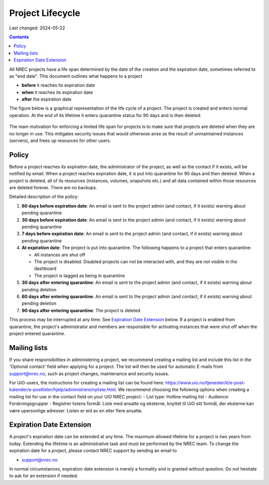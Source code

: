 .. |date| date::

Project Lifecycle
=================

Last changed: 2024-05-22

.. contents::

All NREC projects have a life span determined by the date of the
creation and the expiration date, sometimes referred to as "end
date". This document outlines what happens to a project

* **before** it reaches its expiration date
* **when** it reaches its expiration date
* **after** the expiration date

The figure below is a graphical representation of the life cycle of a
project. The project is created and enters normal operation. At the
end of its lifetime it enters quarantine status for 90 days and is
then deleted.
  
.. figure:: images/project-lifecycle.drawio.png
   :align: center
   :alt: Project Lifecycle

The main motivation for enforcing a limited life span for projects is
to make sure that projects are deleted when they are no longer in
use. This mitigates security issues that would otherwise arise as the
result of unmaintained instances (servers), and frees up resources for
other users.


Policy
------

Before a project reaches its expiration date, the administrator of the
project, as well as the contact if it exists, will be notified by
email. When a project reaches expiration date, it is put into
quarantine for 90 days and then deleted. When a project is deleted,
all of its resources (instances, volumes, snapshots etc.) and all data
contained within those resources are deleted forever. There are no
backups.

Detailed description of the policy:

#. **60 days before expiration date**: An email is sent to the project
   admin (and contact, if it exists) warning about pending quarantine

#. **30 days before expiration date**: An email is sent to the project
   admin (and contact, if it exists) warning about pending quarantine

#. **7 days before expiration date**: An email is sent to the project
   admin (and contact, if it exists) warning about pending quarantine

#. **At expiration date**: The project is put into quarantine. The
   following happens to a project that enters quarantine:

   - All instances are shut off
   - The project is disabled. Disabled projects can not be interacted
     with, and they are not visible in the dashboard
   - The project is tagged as being in quarantine
  
#. **30 days after entering quarantine**: An email is sent to the
   project admin (and contact, if it exists) warning about pending
   deletion

#. **60 days after entering quarantine**: An email is sent to the
   project admin (and contact, if it exists) warning about pending
   deletion

#. **90 days after entering quarantine**: The project is deleted

This process may be interrupted at any time. See `Expiration Date
Extension`_ below. If a project is enabled from quarantine, the
project's administrator and members are responsible for activating
instances that were shut off when the project entered quarantine.

Mailing lists
-------------

If you share responsibilities in administering a project, we recommend creating a mailing list and include this list in the 'Optional contact' field when applying for a project. The list will then be used for automatic E-mails from support@nrec.no, such as project changes, maintenance and security issues.

For UiO-users, the instructions for creating a mailing list can be found here: https://www.uio.no/tjenester/it/e-post-kalender/e-postlister/hjelp/administrere/nyliste.html. We recommend choosing the following options when creating a mailing list for use in the contact field on your UiO NREC project:
- List type: Hotline mailing list
- Audience: Forskningsgrupper
- Registrer listens formål: Liste med ansatte og eksterne, knyttet til UiO sitt formål, der eksterne kan være upersonlige adresser. Listen er eid av en eller flere ansatte.

Expiration Date Extension
-------------------------

A project's expiration date can be extended at any time. The maximum
allowed lifetime for a project is two years from today. Extending the
lifetime is an administrative task and must be performed by the NREC
team. To change the expiration date for a project, please contact NREC
support by sending an email to

* support@nrec.no

In normal circumstances, expiration date extension is merely a
formality and is granted without question. Do not hesitate to ask for
an extension if needed.
